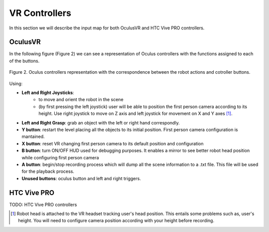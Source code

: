 VR Controllers
##############

In this section we will describe the input map for both OculusVR and HTC Vive PRO controllers. 

OculusVR
========

In the following figure (Figure 2) we can see a representation of Oculus controllers with the functions assigned to each of the buttons. 

.. figure:: /_static/oculus_controllers.png
    :scale: 20 %
    :align: center
    :alt: Oculus controller representation with the correspondence between the robot actions and cotroller buttons.
    :figclass: align-center

    Figure 2. Oculus controllers representation with the correspondence between the robot actions and cotroller buttons.

Using:

- **Left and Right Joysticks**: 
	- to move and orient the robot in the scene
	- (by first pressing the left joystick) user will be able to position the first person camera according to its height. Use right joystick to move on Z axis and left joystick for movement on X and Y axes [#f1]_.

- **Left and Right Grasp**: grab an object with the left or right hand correspondly.

- **Y button**: restart the level placing all the objects to its initial position. First person camera configuration is mantained.

- **X button**: reset VR changing first person camera to its default position and configuration

- **B button**: turn ON/OFF HUD used for debugging purposes. It enables a mirror to see better robot head position while configuring first person camera

- **A button**: begin/stop recording process which will dump all the scene information to a .txt file. This file will be used for the playback process.

- **Unused buttons**: oculus button and left and right triggers.


HTC Vive PRO
============

TODO: HTC Vive PRO controllers




.. rubric: Footnotes

.. [#f1] Robot head is attached to the VR headset tracking user's head position. This entails some problems such as, user's height. You will need to configure camera position according with your height before recording.